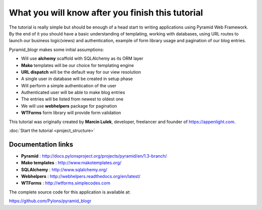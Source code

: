 =================================================
What you will know after you finish this tutorial
=================================================

The tutorial is really simple but should be enough of a head start to writing 
applications using Pyramid Web Framework. By the end of it you should have a 
basic understanding of templating, working with databases, using URL routes to 
launch our business logic(views) and authentication, example of form library 
usage and pagination of our blog entries.

Pyramid_blogr makes some initial assumptions:

* Will use **alchemy** scaffold with SQLAlchemy as its ORM layer
* **Mako** templates will be our choice for templating engine
* **URL dispatch** will be the default way for our view resolution
* A single user in database will be created in setup phase
* Will perform a simple authentication of the user
* Authenticated user will be able to make blog entries
* The entries will be listed from newest to oldest one
* We will use **webhelpers** package for pagination
* **WTForms** form library will provide form validation

This tutorial was originally created by **Marcin Lulek**, developer, freelancer 
and founder of https://appenlight.com.

:doc:`Start the tutorial <project_structure>`

Documentation links
-------------------

* **Pyramid** : http://docs.pylonsproject.org/projects/pyramid/en/1.3-branch/
* **Mako templates** : http://www.makotemplates.org/
* **SQLAlchemy** : http://www.sqlalchemy.org/
* **Webhelpers** : http://webhelpers.readthedocs.org/en/latest/
* **WTForms** : http://wtforms.simplecodes.com

The complete source code for this application is available at:

https://github.com/Pylons/pyramid_blogr
